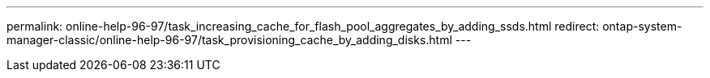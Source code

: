 ---
permalink: online-help-96-97/task_increasing_cache_for_flash_pool_aggregates_by_adding_ssds.html
redirect: ontap-system-manager-classic/online-help-96-97/task_provisioning_cache_by_adding_disks.html
---
